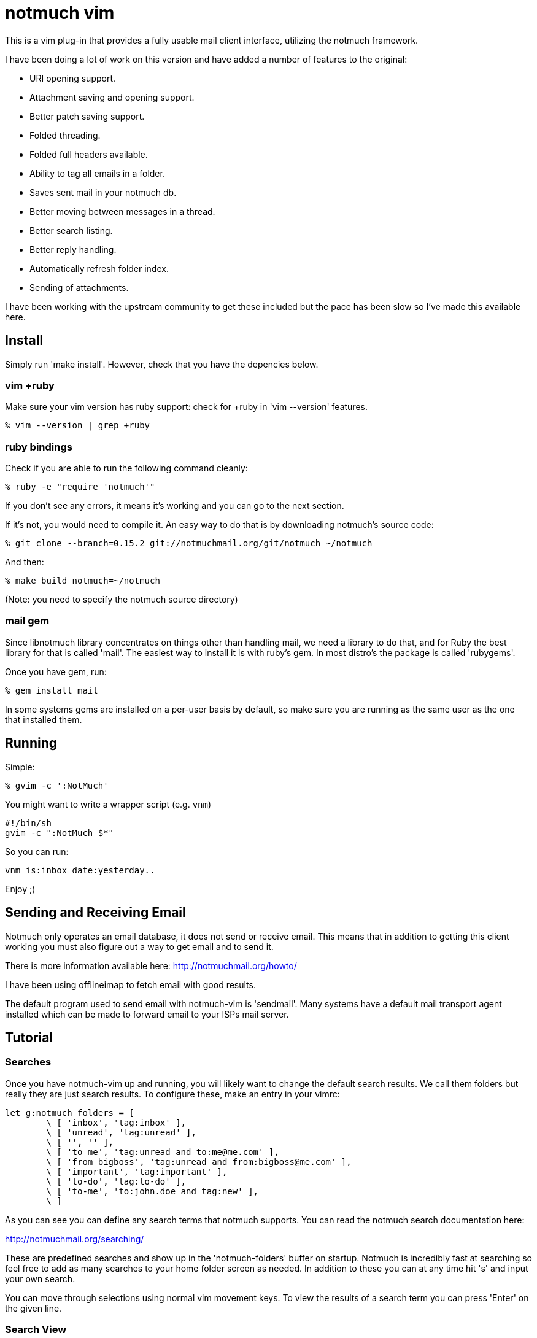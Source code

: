 = notmuch vim =

This is a vim plug-in that provides a fully usable mail client interface,
utilizing the notmuch framework.

I have been doing a lot of work on this version and have added a number
of features to the original:

- URI opening support.
- Attachment saving and opening support.
- Better patch saving support.
- Folded threading.
- Folded full headers available.
- Ability to tag all emails in a folder.
- Saves sent mail in your notmuch db.
- Better moving between messages in a thread.
- Better search listing.
- Better reply handling.
- Automatically refresh folder index.
- Sending of attachments.

I have been working with the upstream community to get these included but the
pace has been slow so I've made this available here.

== Install ==

Simply run 'make install'. However, check that you have the depencies below.

=== vim +ruby ===

Make sure your vim version has ruby support: check for +ruby in 'vim --version'
features.

 % vim --version | grep +ruby

=== ruby bindings ===

Check if you are able to run the following command cleanly:

 % ruby -e "require 'notmuch'"

If you don't see any errors, it means it's working and you can go to the next
section.

If it's not, you would need to compile it. An easy way to do that is by
downloading notmuch's source code:

 % git clone --branch=0.15.2 git://notmuchmail.org/git/notmuch ~/notmuch

And then:

 % make build notmuch=~/notmuch

(Note: you need to specify the notmuch source directory)

=== mail gem ===

Since libnotmuch library concentrates on things other than handling mail, we
need a library to do that, and for Ruby the best library for that is called
'mail'. The easiest way to install it is with ruby's gem. In most distro's the
package is called 'rubygems'.

Once you have gem, run:

 % gem install mail

In some systems gems are installed on a per-user basis by default, so make sure
you are running as the same user as the one that installed them.

== Running ==

Simple:

 % gvim -c ':NotMuch'

You might want to write a wrapper script (e.g. `vnm`)

 #!/bin/sh
 gvim -c ":NotMuch $*"

So you can run:

 vnm is:inbox date:yesterday..

Enjoy ;)

== Sending and Receiving Email ==

Notmuch only operates an email database, it does not send or receive email.
This means that in addition to getting this client working you must also
figure out a way to get email and to send it.

There is more information available here: http://notmuchmail.org/howto/

I have been using offlineimap to fetch email with good results.

The default program used to send email with notmuch-vim is 'sendmail'.  Many
systems have a default mail transport agent installed which can be made to
forward email to your ISPs mail server.

== Tutorial ==

=== Searches ===

Once you have notmuch-vim up and running, you will likely want to change the
default search results.  We call them folders but really they are just search
results.  To configure these, make an entry in your vimrc:


	let g:notmuch_folders = [
		\ [ 'inbox', 'tag:inbox' ],
		\ [ 'unread', 'tag:unread' ],
		\ [ '', '' ],
		\ [ 'to me', 'tag:unread and to:me@me.com' ],
		\ [ 'from bigboss', 'tag:unread and from:bigboss@me.com' ],
		\ [ 'important', 'tag:important' ],
		\ [ 'to-do', 'tag:to-do' ],
		\ [ 'to-me', 'to:john.doe and tag:new' ],
		\ ]

As you can see you can define any search terms that notmuch supports.  You can
read the notmuch search documentation here:

http://notmuchmail.org/searching/

These are predefined searches and show up in the 'notmuch-folders' buffer on
startup. Notmuch is incredibly fast at searching so feel free to add as many
searches to your home folder screen as needed.  In addition to these you can at
any time hit 's' and input your own search.

You can move through selections using normal vim movement keys.  To view the
results of a search term you can press 'Enter' on the given line.

=== Search View ===

Once you have selected or performed a search a list of results will be
displayed as a list of threads.  In this screen you can do a number of things
including tagging threads, searching, composing new email etc.  Pressing
'Enter' on the selected thread will display that thread.  Pressing 'q' will
close that buffer and display the previous one, which is usually the folder
view.

=== Thread View ===

If you have selected a single email, the entire email will come up in a new
buffer.  If you have selected a thread they will be shown 'folded'.  To open a
fold you can press move to the email you wish to read and press 'Enter'.  In
this case 'Enter' is a special key binding that opens the fold and moves the
email to the top of the screen.  You can also simply press 'l' to move into a
fold and this will also cause it to open.  To close a fold you can use the
default vim binding 'zc'.  Notice that the full headers of the email are also
available in a fold.

To quickly move to the next unread email in a thread, you can use the 'Tab'
key.  This will not open the fold by default but move you to the line with the
fold.

To reply to an email, use 'r'.

To save all the patches in a thread, you can press 'p'.

To view perform an action on a URI you can use the 'Enter' key when on that
line.  If more than one URI is on a line it will open the one under the cursor
or the first one on the line.  With this you can open website URLs, mailto: and
id: URIs etc.

If there are attachments in an email or the email is a multipart message
containing HTML and text, a 'Part:' line will exist in the header.  Pressing
'Enter' on this will display the attachment or open the html email in the
default web browser.  By default this is done using 'xdg-open' which on most
modern linux machines does the right thing based on your desktop default
application settings.  You can also save an attachment using the 'e' (extract)
key.  Using 'e' on a line without a 'Part:' will cause all attachments to be
saved in the current working directory.

=== Archiving ===

By default the 'a' key is used to archive emails.  All this really does is
remove the 'unread' and 'inbox' tags.  Generally when using notmuch you never
delete email, you simply tag it as read and then you can search for it later.
If an email is somehow important to you then you should tag it with some tag
that you can remember, preferably one that is in your default search terms.

In the folders view you can use the 'A' key to tag all messages as read.

=== Tagging ===

In both the thread and search result views you can use 't' to add or remove
arbitrary tags to an email or thread.  To add a 'todo' tag you would simply hit
't' and then type in 'todo' when prompted.  To remove the 'todo' tag you would
enter '-todo'

=== Composing ===

At any time you can press 'c' to compose a new email.  This will bring up a new
buffer with headers available for you to fill out.  Most of this is pretty self
explanatory except perhaps the 'Attach:' header.

The 'Attach:' header lets you specify a filename afterwards which will be
added as an attachment to the email.  I use VimFiler which allows you to press
'y' on a file, yanking the complete path which I then paste after the 'Attach:'
keyword.  You can add as many 'Attach:' lines as you need.

Once completed you can use ',s' or ',q' to either send the email or quit.
Quitting does not save changes for you.  Of course this is still vim so you can
save the draft as a file anywhere you like.  Note that you do not need to save
the buffer in order to send the email.

Replying is basically identical except that some of the headers will be filled
in for you and the old message will be quoted in the body.

== Reference Documentation ==

For reference documentation, refer to the doc/notmuch.txt file.

